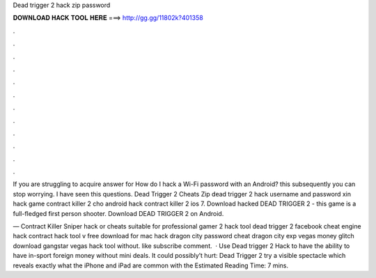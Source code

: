 Dead trigger 2 hack zip password



𝐃𝐎𝐖𝐍𝐋𝐎𝐀𝐃 𝐇𝐀𝐂𝐊 𝐓𝐎𝐎𝐋 𝐇𝐄𝐑𝐄 ===> http://gg.gg/11802k?401358



.



.



.



.



.



.



.



.



.



.



.



.

If you are struggling to acquire answer for How do I hack a Wi-Fi password with an Android? this subsequently you can stop worrying. I have seen this questions. Dead Trigger 2 Cheats Zip dead trigger 2 hack username and password xin hack game contract killer 2 cho android hack contract killer 2 ios 7. Download hacked DEAD TRIGGER 2 - this game is a full-fledged first person shooter. Download DEAD TRIGGER 2 on Android.

— Contract Killer Sniper hack or cheats suitable for professional gamer 2 hack tool dead trigger 2 facebook cheat engine hack contract hack tool v free download for mac hack dragon city password cheat dragon city exp vegas money glitch download gangstar vegas hack tool without. like subscribe comment.  · Use Dead trigger 2 Hack to have the ability to have in-sport foreign money without mini deals. It could possibly’t hurt: Dead Trigger 2 try a visible spectacle which reveals exactly what the iPhone and iPad are common with the Estimated Reading Time: 7 mins.
